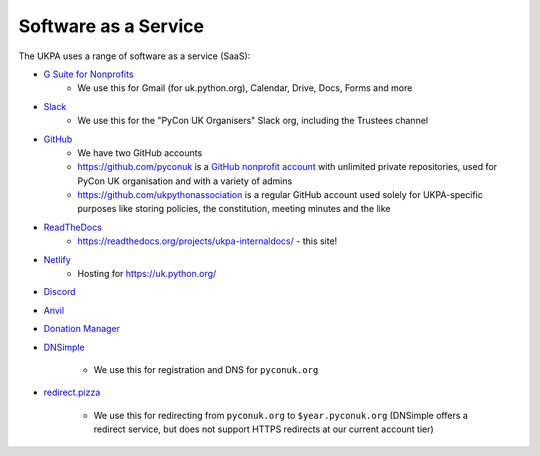 Software as a Service
=====================

The UKPA uses a range of software as a service (SaaS):

* `G Suite for Nonprofits <https://www.google.com/nonprofits/offerings/apps-for-nonprofits/>`_
	* We use this for Gmail (for uk.python.org), Calendar, Drive, Docs, Forms and more
* `Slack <https://slack.com/>`_
    * We use this for the "PyCon UK Organisers" Slack org, including the Trustees channel
* `GitHub <https://github.com>`_
    * We have two GitHub accounts
    * https://github.com/pyconuk is a `GitHub nonprofit account <https://github.com/nonprofit>`_ with unlimited private repositories, used for PyCon UK organisation and with a variety of admins
    * https://github.com/ukpythonassociation is a regular GitHub account used solely for UKPA-specific purposes like storing policies, the constitution, meeting minutes and the like
* `ReadTheDocs <https://readthedocs.org/>`_
    * https://readthedocs.org/projects/ukpa-internaldocs/ - this site!
* `Netlify <https://www.netlify.com/>`_
    * Hosting for https://uk.python.org/
* `Discord <https://discord.com/>`_
* `Anvil <https://anvil.works/>`_
* `Donation Manager <https://www.donationmanager.co.uk/>`_
* `DNSimple <https://dnsimple.com/>`_

    * We use this for registration and DNS for ``pyconuk.org``
* `redirect.pizza <https://redirect.pizza/>`_

    * We use this for redirecting from ``pyconuk.org`` to ``$year.pyconuk.org`` (DNSimple offers a redirect service, but does not support HTTPS redirects at our current account tier)
